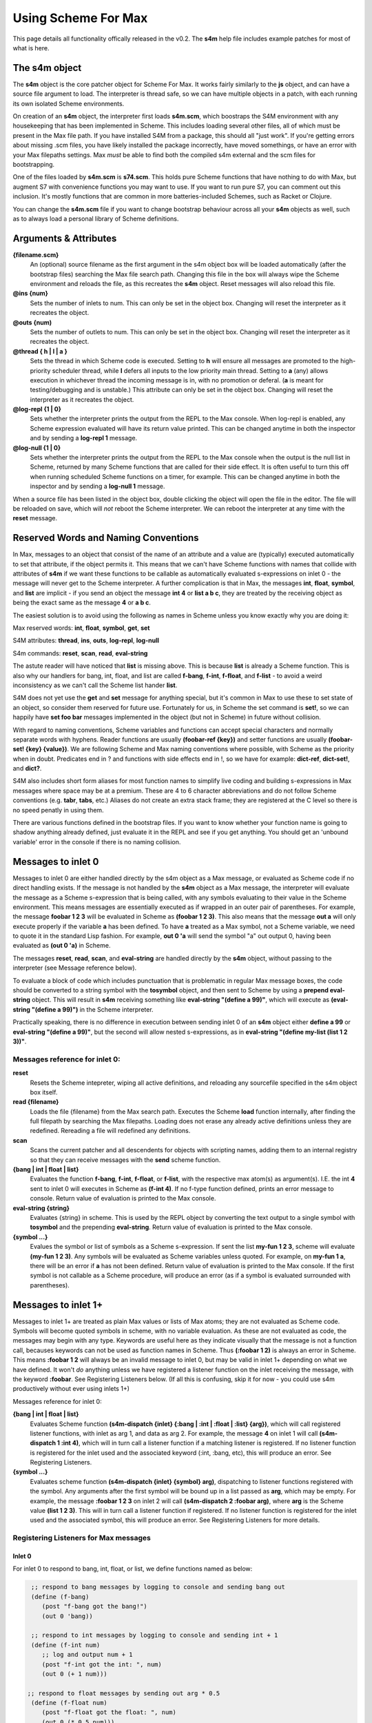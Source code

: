 Using Scheme For Max
====================

This page details all functionality offically released in the v0.2.
The **s4m** help file includes example patches for most of what is here.

The s4m object
---------------
The **s4m** object is the core patcher object for Scheme For Max. It works
fairly similarly to the **js** object, and can have a source file argument to load.
The interpreter is thread safe, so we can have multiple objects in a patch,
with each running its own isolated Scheme environments.
 
On creation of an **s4m** object, the interpreter first loads **s4m.scm**, which
boostraps the S4M environment with any housekeeping that has been implemented in Scheme.
This includes loading several other files, all of which must be present in the Max
file path. If you have installed S4M from a package, this should all "just work". 
If you're getting errors about missing .scm files, you have likely installed the package
incorrectly, have moved somethings, or have an error with your Max filepaths settings.
Max *must* be able to find both the compiled s4m external and the scm files for bootstrapping.

One of the files loaded by **s4m.scm** is **s74.scm**. This holds pure Scheme
functions that have nothing to do with Max, but augment S7 with convenience functions
you may want to use. If you want to run pure S7, you can comment out this inclusion.
It's mostly functions that are common in more batteries-included Schemes, such 
as Racket or Clojure. 
 
You can change the **s4m.scm** file if you want to change bootstrap behaviour across all
your **s4m** objects as well, such as to always load a personal library of Scheme 
definitions.

Arguments & Attributes 
--------------------------------------------------------------------------------

**{filename.scm}**
   An (optional) source filename as the first argument in the s4m object box
   will be loaded automatically (after the bootstrap files) searching the Max file search path.
   Changing this file in the box will always wipe the Scheme environment and reloads
   the file, as this recreates the **s4m** object. Reset messages will also reload this file.

**@ins {num}**
   Sets the number of inlets to num. This can only be set in the object box. 
   Changing will reset the interpreter as it recreates the object.

**@outs {num)** 
   Sets the number of outlets to num. This can only be set in the object box. 
   Changing will reset the interpreter as it recreates the object.

**@thread { h | l | a }**
   Sets the thread in which Scheme code is executed. Setting to **h** will 
   ensure all messages are promoted to the high-priority scheduler thread, while
   **l** defers all inputs to the low priority main thread. Setting to **a** (any)
   allows execution in whichever thread the incoming message is in, with no 
   promotion or deferal. (**a** is meant for testing/debugging and is unstable.)
   This attribute can only be set in the object box. 
   Changing will reset the interpreter as it recreates the object.

**@log-repl {1 | 0}**
   Sets whether the interpreter prints the output from the REPL to the Max console.
   When log-repl is enabled, any Scheme expression evaluated will have its return value printed. 
   This can be changed anytime in both the inspector and by sending a **log-repl 1** message.

**@log-null {1 | 0}**
   Sets whether the interpreter prints the output from the REPL to the Max console
   when the output is the null list in Scheme, returned by many Scheme functions 
   that are called for their side effect. It is often useful to turn this off
   when running scheduled Scheme functions on a timer, for example.
   This can be changed anytime in both the inspector and by sending a **log-null 1** message.

When a source file has been listed in the object box, double clicking the 
object will open the file in the editor. The file will be reloaded on save,
which will *not* reboot the Scheme interpreter. We can reboot the interpreter
at any time with the **reset** message.

Reserved Words and Naming Conventions
-------------------------------------
In Max, messages to an object that consist of the name of an attribute and a value are
(typically) executed automatically to set that attribute, if the object permits it. This means
that we can't have Scheme functions with names that collide with attributes of **s4m**
if we want these functions to be callable as automatically evaluated s-expressions on 
inlet 0 - the message will never get to the Scheme interpreter. A further complication is
that in Max, the messages **int**, **float**, **symbol**, and **list** are implicit - 
if you send an object the message **int 4** or **list a b c**, they are treated by the 
receiving object as being the exact same as the message **4** or **a b c**. 

The easiest solution is to avoid using the following as names in Scheme unless you know
exactly why you are doing it:

Max reserved words: **int**, **float**, **symbol**, **get**, **set**

S4M attributes: **thread**, **ins**, **outs**, **log-repl**, **log-null**

S4m commands: **reset**, **scan**, **read**, **eval-string**

The astute reader will have noticed that **list** is missing above. This is because
**list** is already a Scheme function. This is also why our handlers for bang, int, float, and
list are called **f-bang**, **f-int**, **f-float**, and **f-list** - to avoid a weird
inconsistency as we can't call the Scheme list hander **list**.

S4M does not yet use the **get** and **set** message for anything special, but it's 
common in Max to use these to set state of an object, so consider them reserved
for future use. Fortunately for us, in Scheme the set command is **set!**, so we
can happily have **set foo bar** messages implemented in the object (but not in Scheme)
in future without collision.

With regard to naming conventions, Scheme variables and functions can accept special characters
and normally separate words with hyphens. Reader functions are usually **(foobar-ref {key})** and
setter functions are usually **(foobar-set! {key} {value})**. 
We are following Scheme and Max naming conventions
where possible, with Scheme as the priority when in doubt. Predicates end in ? and
functions with side effects end in !, so we have for example: **dict-ref**, **dict-set!**, 
and **dict?**. 

S4M also includes short form aliases for most function names to simplify live coding
and building s-expressions in Max messages where space may be at a premium. These
are 4 to 6 character abbreviations and do not follow Scheme conventions (e.g. **tabr**, **tabs**, etc.)
Aliases do not create an extra stack frame; they are registered at the C level
so there is no speed penatly in using them.

There are various functions defined in the bootstrap files. If you want to know
whether your function name is going to shadow anything already defined, just evaluate
it in the REPL and see if you get anything. You should get an 'unbound variable' error
in the console if there is no naming collision.




Messages to inlet 0 
--------------------------------------------------------------------------------
Messages to inlet 0 are either handled directly by the s4m object as a Max message,
or evaluated as Scheme code if no direct handling exists. If the message is not
handled by the **s4m** object as a Max message, the interpreter will
evaluate the message as a Scheme s-expression that is being called, with
any symbols evaluating to their value in the Scheme environment. 
This means messages are essentially executed as if wrapped in an outer pair of parentheses. For example,
the message **foobar 1 2 3** will be evaluated in Scheme as **(foobar 1 2 3)**.
This also means that the message **out a** will only execute properly if the variable **a**
has been defined. To have **a** treated as a Max symbol, not a Scheme variable,
we need to quote it in the standard Lisp fashion. For example, **out 0 'a** will send 
the symbol "a" out output 0, having been evaluated as **(out 0 'a)** in Scheme.   

The messages **reset**, **read**, **scan**, and **eval-string** are handled
directly by the **s4m** object, without passing to the interpreter (see Message reference below).

To evaluate a block of code which includes punctuation that is problematic in regular
Max message boxes, the code should be converted to a string 
symbol with the **tosymbol** object, and then sent to Scheme by using a 
**prepend eval-string** object. This will result in **s4m** receiving something like
**eval-string "(define a 99)"**, which will execute as **(eval-string "(define a 99)")** 
in the Scheme interpreter.

Practically speaking, there is no difference in execution between sending inlet
0 of an **s4m** object either **define a 99** or **eval-string "(define a 99)"**,
but the second will allow nested s-expressions, as in 
**eval-string "(define my-list (list 1 2 3))"**. 


Messages reference for inlet 0:
^^^^^^^^^^^^^^^^^^^^^^^^^^^^^^^
 
**reset** 
   Resets the Scheme intepreter, wiping all active definitions, and reloading any
   sourcefile specified in the s4m object box itself.

**read {filename}** 
   Loads the file {filename} from the Max search path. Executes the Scheme **load** 
   function internally, after finding the full filepath by searching the Max filepaths. 
   Loading does not erase any already active definitions unless they are redefined.
   Rereading a file will redefined any definitions.

**scan**
   Scans the current patcher and all descendents for objects with scripting names,
   adding them to an internal registry so that they can receive messages with the
   **send** scheme function.

**{bang | int | float | list}**
   Evaluates the function **f-bang**, **f-int**, **f-float**, or **f-list**, with
   the respective max atom(s) as argument(s). I.E. the int **4** sent to inlet 0
   will executes in Scheme as **(f-int 4)**. If no f-type function defined, prints
   an error message to console. Return value of evaluation is printed to the Max console.

**eval-string {string}** 
   Evaluates {string} in scheme. This is used by the REPL object by converting
   the text output to a single symbol with **tosymbol** and the prepending
   **eval-string**. Return value of evaluation is printed to the Max console.

**{symbol ...}**
   Evalues the symbol or list of symbols as a Scheme s-expression. If sent
   the list **my-fun 1 2 3**, scheme will evaluate **(my-fun 1 2 3)**. Any symbols will 
   be evaluated as Scheme variables unless quoted. For example, on **my-fun 1 a**,
   there will be an error if **a** has not been defined. Return value of evaluation is
   printed to the Max console. If the first symbol is not callable as a Scheme procedure,
   will produce an error (as if a symbol is evaluated surrounded with parentheses).

Messages to inlet 1+
--------------------------------------------------------------------------------
Messages to inlet 1+ are treated as plain Max values or lists of Max atoms; they
are not evaluated as Scheme code.
Symbols will become quoted symbols in scheme, with no variable evaluation. As these are 
not evaluated as code, the messages may begin with any type. Keywords are useful here
as they indicate visually that the message is not a function call, becauses keywords
can not be used as function names in Scheme. Thus **(:foobar 1 2)** is always
an error in Scheme. This means **:foobar 1 2** will always be an invalid message to inlet 0, but
may be valid in inlet 1+ depending on what we have defined. It won't *do* anything unless we 
have registered a listener function on the inlet receiving the message, with the keyword **:foobar**. 
See Registering Listeners below. (If all this is confusing, skip it for now - you could use
s4m productively without ever using inlets 1+)

Messages reference for inlet 0:

**{bang | int | float | list}**
   Evaluates Scheme function **(s4m-dispatch {inlet} {:bang | :int | :float | :list} {arg})**,
   which will call registered listener functions, with inlet as arg 1, and data as arg 2.
   For example, the message **4** on inlet 1 will call **(s4m-dispatch 1 :int 4)**, which will in turn
   call a listener function if a matching listener is registered.
   If no listener function is registered for the inlet used and the associated keyword
   (:int, :bang, etc), this will produce an error. See Registering Listeners.
  
**{symbol ...}** 
   Evaluates scheme function **(s4m-dispatch {inlet} {symbol} arg)**, dispatching
   to listener functions registered with the symbol. Any arguments after the first
   symbol will be bound up in a list passed as **arg**, which may be empty.
   For example, the message **:foobar 1 2 3** on inlet 2 will call 
   **(s4m-dispatch 2 :foobar arg)**, where **arg** is the Scheme value **(list 1 2 3)**.
   This will in turn call a listener function if registered.
   If no listener function is registered for the inlet used and the associated symbol, this
   will produce an error. See Registering Listeners for more details.


Registering Listeners for Max messages
^^^^^^^^^^^^^^^^^^^^^^^^^^^^^^^^^^^^^^^^^^

Inlet 0
+++++++

For inlet 0 to respond to bang, int, float, or list, we define functions named
as below:

.. code:: scm

   ;; respond to bang messages by logging to console and sending bang out
   (define (f-bang)
      (post "f-bang got the bang!")
      (out 0 'bang))
   
   ;; respond to int messages by logging to console and sending int + 1
   (define (f-int num)
      ;; log and output num + 1
      (post "f-int got the int: ", num)
      (out 0 (+ 1 num))) 

  ;; respond to float messages by sending out arg * 0.5 
   (define (f-float num)
      (post "f-float got the float: ", num)
      (out 0 (* 0.5 num))) 
 
   ;; respond to lists by sending out in reverse the list elements as sequential messages
   (define (f-list list-arg)
      (map out-0 (reverse list-arg)))

Note that the f-list function will not respond to lists starting with a *symbol*.
Max doesn't consider those to be *list* messages, they are the message of 
the first *symbol*.

Any message starting with a symbol that is not alread reserved by S4M will be called
as a Scheme function.

.. code:: scm

   ;; responds to max message "foobar 99" by outputing 99 
   ;; if sent max message "foobar my-var", will output the value of variable my-var
   ;; if sent max message "foobar 1 2 3", will be "too many arguments" error 
   (define (foobar value)
      (post "foobar exectuting, value:" value)
      (out 0 value))
   
   ;; responds to max messages "foobaz ..." with any number of args 
   ;; . args bundles variable list of optional args into a list
   (define (foobaz . args)
      ;; log and output num + 1
      (post "foobaz executing, num args: " (length args))
      ;; output the first arg if there is one, or null list if not
      (cond 
         ((> (length args) 0) (out 0 (args 0)))
         (else (post "no arg"))))

Note that in the above example we need to explictly check length args is > 0,
because in Scheme anything except **#false** is **#true** - there is no automatic cast from **0** to **#f**.


Inlet 1+
++++++++
For inlet 1+, we need to explictly register listener functions.
The listener functions registered with **listen** should always 
take one argument, expecting it to be a list that may be of length zero.
This allows the **s4m-dispatch** to be generic.

**(listen {inlet} {symbol} {function})**
   Register the function to listen on inlet {inlet} for messages starting
   with {symbol}. Listeners are called by s4m's **s4m-dispatch** function, which
   will dispatch calls with the keyword symbols **:bang**, **:int**, **:float**, 
   and **:list** for non symbolic messages. 

.. code:: scm
   
   ;; define a listener for bangs, note that it takes an arg of a list 
   ;; even though this will in practise be empty on bang messages
   (define (my-bang-func args)   
       (post "got the bang!"))
   ;; register it to listen for bangs on inlet 1
   (listen 1 :bang my-bang-func)
   
   ;; define a listener for int messages, using an anonymous function
   (listen 1 :int (lambda (args)
      (out 1 (args 0))))

   ;; the same function can listen for multiple messages
   (define (num-listener args) 
      (out 0 (+ 1 (args 0)))
   (listen 1 :int num-listener)
   (listen 1 :float num-listener)

   ;; a listener using a let to hide the signature weirdness
   (define (my-listener args)
      (let ((num (args 0)))
         (post "num is:" num)
         (out 0 (+ 1 num))))

Listeners are stored internally in the **s4m-listeners** registry,
a nested hashtable of {inlet} {symbol}. To remove a listener, you can
put an empty function in:

.. code:: scm
   
   ;; remove the listener by registering false
   (listen 1 :int #f)

Note that if you redefine a named listener function, it will not
change what happens on the listened-to message until you re-register
it, by virtue of how Scheme functions work. (We are registering the
actual function, not the symbol of the function!)
 


s4m.repl patcher
-----------------
The s4m.repl object is intended to be put in a **bpatcher** and then hooked up.
The left outlet sends the output as a single text symbol. To evaluate
as Scheme, we send it to a **prepend eval-string** object and send to inlet
0. This makes it the equivalent of:

.. code:: scm
 
   (eval-string "(define a 99)")

The right outlet sends out a bang on each output to let you know it went out.

The s4m.repl patcher wraps the **textedit** box, which has some quirks/bugs.
It wants to send out a bang when one bangs or hits enter in an empty box.
In order to prevent Scheme error messages on this instance, **s4m.repl** filters
these out.

If you select **Control Keys** on it, the **s4m.repl** object is listening
to *all* key strokes, no matter where your focus is. So if you use this feature,
be sure to turn it off when you're done. This can be especially confusing if
you have multiple REPLs in different Max windows!

Future plans include making a proper terminal GUI object with history.
